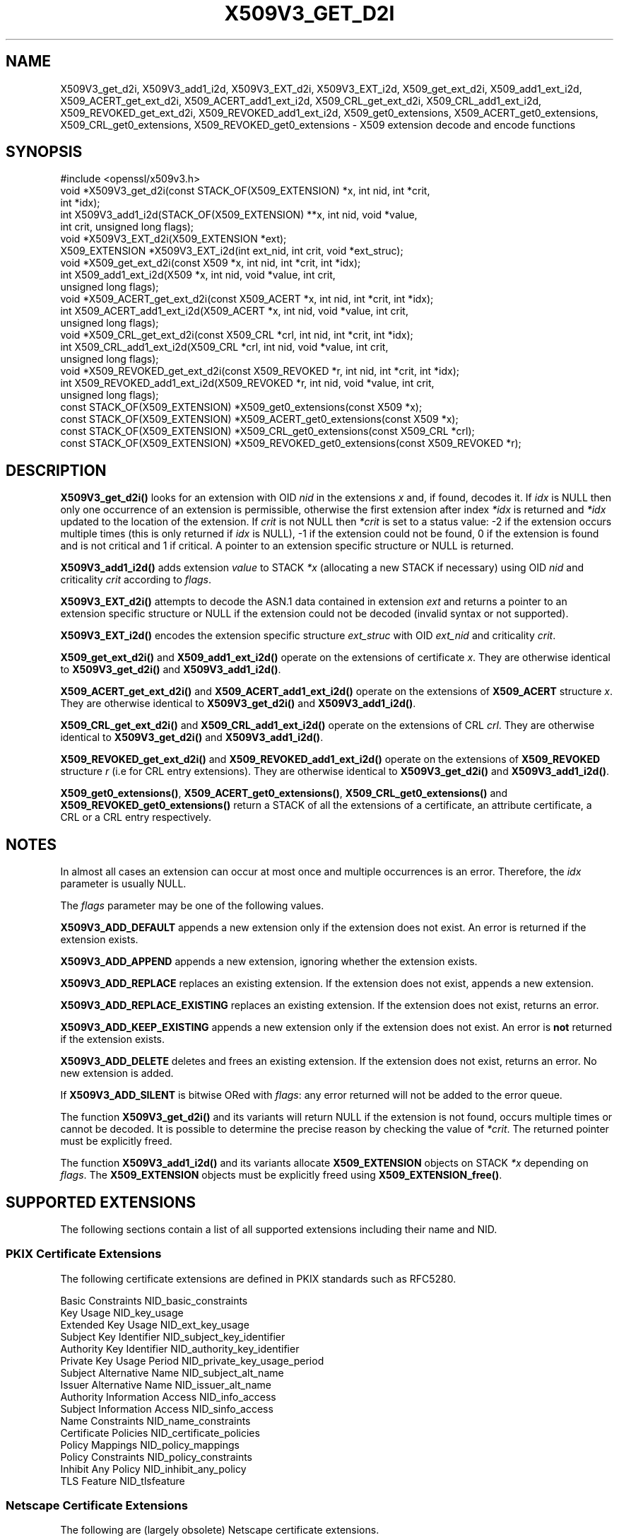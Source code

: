 .\" -*- mode: troff; coding: utf-8 -*-
.\" Automatically generated by Pod::Man 5.0102 (Pod::Simple 3.45)
.\"
.\" Standard preamble:
.\" ========================================================================
.de Sp \" Vertical space (when we can't use .PP)
.if t .sp .5v
.if n .sp
..
.de Vb \" Begin verbatim text
.ft CW
.nf
.ne \\$1
..
.de Ve \" End verbatim text
.ft R
.fi
..
.\" \*(C` and \*(C' are quotes in nroff, nothing in troff, for use with C<>.
.ie n \{\
.    ds C` ""
.    ds C' ""
'br\}
.el\{\
.    ds C`
.    ds C'
'br\}
.\"
.\" Escape single quotes in literal strings from groff's Unicode transform.
.ie \n(.g .ds Aq \(aq
.el       .ds Aq '
.\"
.\" If the F register is >0, we'll generate index entries on stderr for
.\" titles (.TH), headers (.SH), subsections (.SS), items (.Ip), and index
.\" entries marked with X<> in POD.  Of course, you'll have to process the
.\" output yourself in some meaningful fashion.
.\"
.\" Avoid warning from groff about undefined register 'F'.
.de IX
..
.nr rF 0
.if \n(.g .if rF .nr rF 1
.if (\n(rF:(\n(.g==0)) \{\
.    if \nF \{\
.        de IX
.        tm Index:\\$1\t\\n%\t"\\$2"
..
.        if !\nF==2 \{\
.            nr % 0
.            nr F 2
.        \}
.    \}
.\}
.rr rF
.\" ========================================================================
.\"
.IX Title "X509V3_GET_D2I 3ossl"
.TH X509V3_GET_D2I 3ossl 2025-09-30 3.5.4 OpenSSL
.\" For nroff, turn off justification.  Always turn off hyphenation; it makes
.\" way too many mistakes in technical documents.
.if n .ad l
.nh
.SH NAME
X509V3_get_d2i, X509V3_add1_i2d, X509V3_EXT_d2i, X509V3_EXT_i2d,
X509_get_ext_d2i, X509_add1_ext_i2d,
X509_ACERT_get_ext_d2i, X509_ACERT_add1_ext_i2d,
X509_CRL_get_ext_d2i, X509_CRL_add1_ext_i2d,
X509_REVOKED_get_ext_d2i, X509_REVOKED_add1_ext_i2d,
X509_get0_extensions, X509_ACERT_get0_extensions, X509_CRL_get0_extensions,
X509_REVOKED_get0_extensions \- X509 extension decode and encode functions
.SH SYNOPSIS
.IX Header "SYNOPSIS"
.Vb 1
\& #include <openssl/x509v3.h>
\&
\& void *X509V3_get_d2i(const STACK_OF(X509_EXTENSION) *x, int nid, int *crit,
\&                      int *idx);
\& int X509V3_add1_i2d(STACK_OF(X509_EXTENSION) **x, int nid, void *value,
\&                     int crit, unsigned long flags);
\&
\& void *X509V3_EXT_d2i(X509_EXTENSION *ext);
\& X509_EXTENSION *X509V3_EXT_i2d(int ext_nid, int crit, void *ext_struc);
\&
\& void *X509_get_ext_d2i(const X509 *x, int nid, int *crit, int *idx);
\& int X509_add1_ext_i2d(X509 *x, int nid, void *value, int crit,
\&                       unsigned long flags);
\&
\& void *X509_ACERT_get_ext_d2i(const X509_ACERT *x, int nid, int *crit, int *idx);
\& int X509_ACERT_add1_ext_i2d(X509_ACERT *x, int nid, void *value, int crit,
\&                             unsigned long flags);
\&
\& void *X509_CRL_get_ext_d2i(const X509_CRL *crl, int nid, int *crit, int *idx);
\& int X509_CRL_add1_ext_i2d(X509_CRL *crl, int nid, void *value, int crit,
\&                           unsigned long flags);
\&
\& void *X509_REVOKED_get_ext_d2i(const X509_REVOKED *r, int nid, int *crit, int *idx);
\& int X509_REVOKED_add1_ext_i2d(X509_REVOKED *r, int nid, void *value, int crit,
\&                               unsigned long flags);
\&
\& const STACK_OF(X509_EXTENSION) *X509_get0_extensions(const X509 *x);
\& const STACK_OF(X509_EXTENSION) *X509_ACERT_get0_extensions(const X509 *x);
\& const STACK_OF(X509_EXTENSION) *X509_CRL_get0_extensions(const X509_CRL *crl);
\& const STACK_OF(X509_EXTENSION) *X509_REVOKED_get0_extensions(const X509_REVOKED *r);
.Ve
.SH DESCRIPTION
.IX Header "DESCRIPTION"
\&\fBX509V3_get_d2i()\fR looks for an extension with OID \fInid\fR in the extensions
\&\fIx\fR and, if found, decodes it. If \fIidx\fR is NULL then only one
occurrence of an extension is permissible, otherwise the first extension after
index \fI*idx\fR is returned and \fI*idx\fR updated to the location of the extension.
If \fIcrit\fR is not NULL then \fI*crit\fR is set to a status value: \-2 if the
extension occurs multiple times (this is only returned if \fIidx\fR is NULL),
\&\-1 if the extension could not be found, 0 if the extension is found and is
not critical and 1 if critical. A pointer to an extension specific structure
or NULL is returned.
.PP
\&\fBX509V3_add1_i2d()\fR adds extension \fIvalue\fR to STACK \fI*x\fR (allocating a new
STACK if necessary) using OID \fInid\fR and criticality \fIcrit\fR according
to \fIflags\fR.
.PP
\&\fBX509V3_EXT_d2i()\fR attempts to decode the ASN.1 data contained in extension
\&\fIext\fR and returns a pointer to an extension specific structure or NULL
if the extension could not be decoded (invalid syntax or not supported).
.PP
\&\fBX509V3_EXT_i2d()\fR encodes the extension specific structure \fIext_struc\fR
with OID \fIext_nid\fR and criticality \fIcrit\fR.
.PP
\&\fBX509_get_ext_d2i()\fR and \fBX509_add1_ext_i2d()\fR operate on the extensions of
certificate \fIx\fR. They are otherwise identical to \fBX509V3_get_d2i()\fR and
\&\fBX509V3_add1_i2d()\fR.
.PP
\&\fBX509_ACERT_get_ext_d2i()\fR and \fBX509_ACERT_add1_ext_i2d()\fR operate on the extensions
of \fBX509_ACERT\fR structure \fIx\fR. They are otherwise identical to \fBX509V3_get_d2i()\fR
and \fBX509V3_add1_i2d()\fR.
.PP
\&\fBX509_CRL_get_ext_d2i()\fR and \fBX509_CRL_add1_ext_i2d()\fR operate on the extensions
of CRL \fIcrl\fR. They are otherwise identical to \fBX509V3_get_d2i()\fR and
\&\fBX509V3_add1_i2d()\fR.
.PP
\&\fBX509_REVOKED_get_ext_d2i()\fR and \fBX509_REVOKED_add1_ext_i2d()\fR operate on the
extensions of \fBX509_REVOKED\fR structure \fIr\fR (i.e for CRL entry extensions).
They are otherwise identical to \fBX509V3_get_d2i()\fR and \fBX509V3_add1_i2d()\fR.
.PP
\&\fBX509_get0_extensions()\fR, \fBX509_ACERT_get0_extensions()\fR,
\&\fBX509_CRL_get0_extensions()\fR and \fBX509_REVOKED_get0_extensions()\fR return a
STACK of all the extensions of a certificate, an attribute certificate,
a CRL or a CRL entry respectively.
.SH NOTES
.IX Header "NOTES"
In almost all cases an extension can occur at most once and multiple
occurrences is an error. Therefore, the \fIidx\fR parameter is usually NULL.
.PP
The \fIflags\fR parameter may be one of the following values.
.PP
\&\fBX509V3_ADD_DEFAULT\fR appends a new extension only if the extension does
not exist. An error is returned if the extension exists.
.PP
\&\fBX509V3_ADD_APPEND\fR appends a new extension, ignoring whether the extension
exists.
.PP
\&\fBX509V3_ADD_REPLACE\fR replaces an existing extension. If the extension does
not exist, appends a new extension.
.PP
\&\fBX509V3_ADD_REPLACE_EXISTING\fR replaces an existing extension. If the
extension does not exist, returns an error.
.PP
\&\fBX509V3_ADD_KEEP_EXISTING\fR appends a new extension only if the extension does
not exist. An error is \fBnot\fR returned if the extension exists.
.PP
\&\fBX509V3_ADD_DELETE\fR deletes and frees an existing extension. If the extension
does not exist, returns an error. No new extension is added.
.PP
If \fBX509V3_ADD_SILENT\fR is bitwise ORed with \fIflags\fR: any error returned
will not be added to the error queue.
.PP
The function \fBX509V3_get_d2i()\fR and its variants
will return NULL if the extension is not
found, occurs multiple times or cannot be decoded. It is possible to
determine the precise reason by checking the value of \fI*crit\fR.
The returned pointer must be explicitly freed.
.PP
The function \fBX509V3_add1_i2d()\fR and its variants allocate \fBX509_EXTENSION\fR
objects on STACK \fI*x\fR depending on \fIflags\fR. The \fBX509_EXTENSION\fR objects
must be explicitly freed using \fBX509_EXTENSION_free()\fR.
.SH "SUPPORTED EXTENSIONS"
.IX Header "SUPPORTED EXTENSIONS"
The following sections contain a list of all supported extensions
including their name and NID.
.SS "PKIX Certificate Extensions"
.IX Subsection "PKIX Certificate Extensions"
The following certificate extensions are defined in PKIX standards such as
RFC5280.
.PP
.Vb 3
\& Basic Constraints                  NID_basic_constraints
\& Key Usage                          NID_key_usage
\& Extended Key Usage                 NID_ext_key_usage
\&
\& Subject Key Identifier             NID_subject_key_identifier
\& Authority Key Identifier           NID_authority_key_identifier
\&
\& Private Key Usage Period           NID_private_key_usage_period
\&
\& Subject Alternative Name           NID_subject_alt_name
\& Issuer Alternative Name            NID_issuer_alt_name
\&
\& Authority Information Access       NID_info_access
\& Subject Information Access         NID_sinfo_access
\&
\& Name Constraints                   NID_name_constraints
\&
\& Certificate Policies               NID_certificate_policies
\& Policy Mappings                    NID_policy_mappings
\& Policy Constraints                 NID_policy_constraints
\& Inhibit Any Policy                 NID_inhibit_any_policy
\&
\& TLS Feature                        NID_tlsfeature
.Ve
.SS "Netscape Certificate Extensions"
.IX Subsection "Netscape Certificate Extensions"
The following are (largely obsolete) Netscape certificate extensions.
.PP
.Vb 8
\& Netscape Cert Type                 NID_netscape_cert_type
\& Netscape Base Url                  NID_netscape_base_url
\& Netscape Revocation Url            NID_netscape_revocation_url
\& Netscape CA Revocation Url         NID_netscape_ca_revocation_url
\& Netscape Renewal Url               NID_netscape_renewal_url
\& Netscape CA Policy Url             NID_netscape_ca_policy_url
\& Netscape SSL Server Name           NID_netscape_ssl_server_name
\& Netscape Comment                   NID_netscape_comment
.Ve
.SS "Miscellaneous Certificate Extensions"
.IX Subsection "Miscellaneous Certificate Extensions"
.Vb 2
\& Strong Extranet ID                 NID_sxnet
\& Proxy Certificate Information      NID_proxyCertInfo
.Ve
.SS "PKIX CRL Extensions"
.IX Subsection "PKIX CRL Extensions"
The following are CRL extensions from PKIX standards such as RFC5280.
.PP
.Vb 6
\& CRL Number                         NID_crl_number
\& CRL Distribution Points            NID_crl_distribution_points
\& Delta CRL Indicator                NID_delta_crl
\& Freshest CRL                       NID_freshest_crl
\& Invalidity Date                    NID_invalidity_date
\& Issuing Distribution Point         NID_issuing_distribution_point
.Ve
.PP
The following are CRL entry extensions from PKIX standards such as RFC5280.
.PP
.Vb 2
\& CRL Reason Code                    NID_crl_reason
\& Certificate Issuer                 NID_certificate_issuer
.Ve
.SS "OCSP Extensions"
.IX Subsection "OCSP Extensions"
.Vb 7
\& OCSP Nonce                         NID_id_pkix_OCSP_Nonce
\& OCSP CRL ID                        NID_id_pkix_OCSP_CrlID
\& Acceptable OCSP Responses          NID_id_pkix_OCSP_acceptableResponses
\& OCSP No Check                      NID_id_pkix_OCSP_noCheck
\& OCSP Archive Cutoff                NID_id_pkix_OCSP_archiveCutoff
\& OCSP Service Locator               NID_id_pkix_OCSP_serviceLocator
\& Hold Instruction Code              NID_hold_instruction_code
.Ve
.SS "Certificate Transparency Extensions"
.IX Subsection "Certificate Transparency Extensions"
The following extensions are used by certificate transparency, RFC6962
.PP
.Vb 2
\& CT Precertificate SCTs             NID_ct_precert_scts
\& CT Certificate SCTs                NID_ct_cert_scts
.Ve
.SH "RETURN VALUES"
.IX Header "RETURN VALUES"
\&\fBX509V3_get_d2i()\fR, its variants, and \fBX509V3_EXT_d2i()\fR return
a pointer to an extension specific structure or NULL if an error occurs.
.PP
\&\fBX509V3_add1_i2d()\fR and its variants return 1 if the operation is successful
and 0 if it fails due to a non-fatal error (extension not found, already exists,
cannot be encoded) or \-1 due to a fatal error such as a memory allocation
failure.
.PP
\&\fBX509V3_EXT_i2d()\fR returns a pointer to an \fBX509_EXTENSION\fR structure
or NULL if an error occurs.
.PP
\&\fBX509_get0_extensions()\fR, \fBX509_CRL_get0_extensions()\fR and
\&\fBX509_REVOKED_get0_extensions()\fR return a stack of extensions. They return
NULL if no extensions are present.
.SH "SEE ALSO"
.IX Header "SEE ALSO"
\&\fBd2i_X509\fR\|(3),
\&\fBERR_get_error\fR\|(3),
\&\fBX509_CRL_get0_by_serial\fR\|(3),
\&\fBX509_get0_signature\fR\|(3),
\&\fBX509_get_ext_d2i\fR\|(3),
\&\fBX509_get_extension_flags\fR\|(3),
\&\fBX509_get_pubkey\fR\|(3),
\&\fBX509_get_subject_name\fR\|(3),
\&\fBX509_get_version\fR\|(3),
\&\fBX509_NAME_add_entry_by_txt\fR\|(3),
\&\fBX509_NAME_ENTRY_get_object\fR\|(3),
\&\fBX509_NAME_get_index_by_NID\fR\|(3),
\&\fBX509_NAME_print_ex\fR\|(3),
\&\fBX509_new\fR\|(3),
\&\fBX509_sign\fR\|(3),
\&\fBX509_verify_cert\fR\|(3)
.SH HISTORY
.IX Header "HISTORY"
\&\fBX509_ACERT_get_ext_d2i()\fR, \fBX509_ACERT_add1_ext_i2d()\fR,
\&\fBX509_ACERT_get0_extensions()\fR were added in OpenSSL 3.4.
.SH COPYRIGHT
.IX Header "COPYRIGHT"
Copyright 2015\-2024 The OpenSSL Project Authors. All Rights Reserved.
.PP
Licensed under the Apache License 2.0 (the "License").  You may not use
this file except in compliance with the License.  You can obtain a copy
in the file LICENSE in the source distribution or at
<https://www.openssl.org/source/license.html>.
